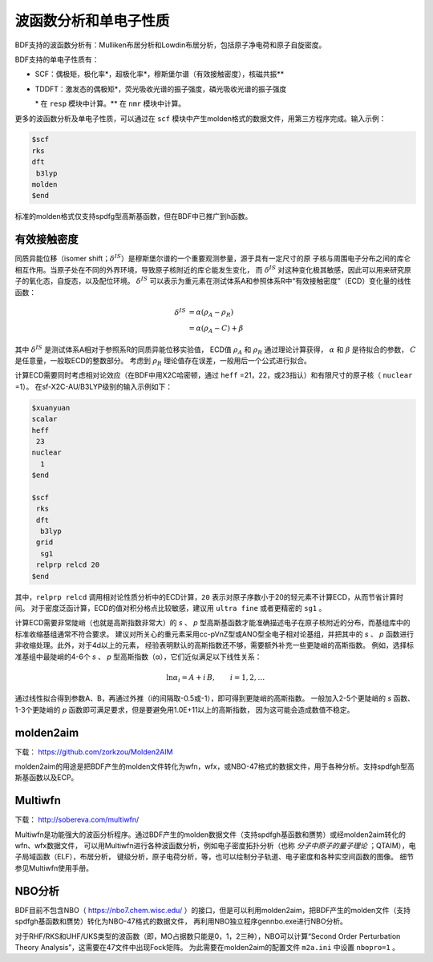 波函数分析和单电子性质
================================================

BDF支持的波函数分析有：Mulliken布居分析和Lowdin布居分析，包括原子净电荷和原子自旋密度。

.. _1e-prop:

BDF支持的单电子性质有：

* SCF：偶极矩，极化率*，超极化率*，穆斯堡尔谱（有效接触密度），核磁共振\*\*
* TDDFT：激发态的偶极矩*，荧光吸收光谱的振子强度，磷光吸收光谱的振子强度

  \* 在 ``resp`` 模块中计算。\*\* 在 ``nmr`` 模块中计算。

更多的波函数分析及单电子性质，可以通过在 ``scf`` 模块中产生molden格式的数据文件，用第三方程序完成。输入示例：

.. code-block:: bdf

  $scf
  rks
  dft
   b3lyp
  molden
  $end

标准的molden格式仅支持spdfg型高斯基函数，但在BDF中已推广到h函数。

有效接触密度
------------------------------------------------
同质异能位移（isomer shift；:math:`\delta^{IS}`）是穆斯堡尔谱的一个重要观测参量，源于具有一定尺寸的原
子核与周围电子分布之间的库仑相互作用。当原子处在不同的外界环境，导致原子核附近的库仑能发生变化，
而 :math:`\delta^{IS}` 对这种变化极其敏感，因此可以用来研究原子的氧化态，自旋态，以及配位环境。
:math:`\delta^{IS}` 可以表示为重元素在测试体系A和参照体系R中“有效接触密度”（ECD）变化量的线性函数：

.. math::
    \delta^{IS} &= \alpha(\rho_{A}-\rho_{R}) \\
    &= \alpha(\rho_{A}-C)+\beta

其中 :math:`\delta^{IS}` 是测试体系A相对于参照系R的同质异能位移实验值，
ECD值 :math:`\rho_{A}` 和 :math:`\rho_{R}` 通过理论计算获得，
:math:`\alpha` 和 :math:`\beta` 是待拟合的参数， :math:`C` 是任意量，一般取ECD的整数部分。
考虑到 :math:`\rho_{R}` 理论值存在误差，一般用后一个公式进行拟合。

计算ECD需要同时考虑相对论效应（在BDF中用X2C哈密顿，通过 ``heff`` =21，22，或23指认）和有限尺寸的原子核（ ``nuclear`` =1）。
在sf-X2C-AU/B3LYP级别的输入示例如下：

.. code-block:: bdf

  $xuanyuan
  scalar
  heff
   23
  nuclear
    1
  $end

  $scf
   rks
   dft
    b3lyp
   grid
    sg1
   relprp relcd 20
  $end

其中，``relprp relcd`` 调用相对论性质分析中的ECD计算，``20`` 表示对原子序数小于20的轻元素不计算ECD，从而节省计算时间。
对于密度泛函计算，ECD的值对积分格点比较敏感，建议用 ``ultra fine`` 或者更精密的 ``sg1`` 。

计算ECD需要非常陡峭（也就是高斯指数非常大）的 *s* 、 *p* 型高斯基函数才能准确描述电子在原子核附近的分布，而基组库中的标准收缩基组通常不符合要求。
建议对所关心的重元素采用cc-pVnZ型或ANO型全电子相对论基组，并把其中的 *s* 、 *p* 函数进行非收缩处理。此外，对于4d以上的元素，
经验表明默认的高斯指数还不够，需要额外补充一些更陡峭的高斯指数。
例如，选择标准基组中最陡峭的4-6个 *s* 、 *p* 型高斯指数（α），它们近似满足以下线性关系：

.. math::
    \ln\alpha_i = A + i\,B, \qquad i = 1, 2, \ldots

通过线性拟合得到参数A、B，再通过外推（i的间隔取-0.5或-1），即可得到更陡峭的高斯指数。
一般加入2-5个更陡峭的 *s* 函数、1-3个更陡峭的 *p* 函数即可满足要求，但是要避免用1.0E+11以上的高斯指数，
因为这可能会造成数值不稳定。

molden2aim
------------------------------------------------
下载： https://github.com/zorkzou/Molden2AIM

molden2aim的用途是把BDF产生的molden文件转化为wfn，wfx，或NBO-47格式的数据文件，用于各种分析。支持spdfgh型高斯基函数以及ECP。

Multiwfn
------------------------------------------------
下载： http://sobereva.com/multiwfn/

Multiwfn是功能强大的波函分析程序。通过BDF产生的molden数据文件（支持spdfgh基函数和赝势）或经molden2aim转化的wfn、wfx数据文件，
可以用Multiwfn进行各种波函数分析，例如电子密度拓扑分析（也称 *分子中原子的量子理论* ；QTAIM），电子局域函数（ELF），布居分析，
键级分析，原子电荷分析，等，也可以绘制分子轨道、电子密度和各种实空间函数的图像。
细节参见Multiwfn使用手册。

NBO分析
------------------------------------------------
BDF目前不包含NBO（ https://nbo7.chem.wisc.edu/ ）的接口，但是可以利用molden2aim，把BDF产生的molden文件（支持spdfgh基函数和赝势）转化为NBO-47格式的数据文件，
再利用NBO独立程序gennbo.exe进行NBO分析。

对于RHF/RKS和UHF/UKS类型的波函数（即，MO占据数只能是0，1，2三种），NBO可以计算“Second Order Perturbation Theory Analysis”，这需要在47文件中出现Fock矩阵。
为此需要在molden2aim的配置文件 ``m2a.ini`` 中设置 ``nbopro=1`` 。

